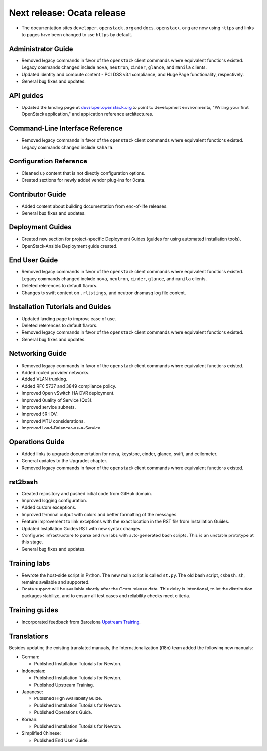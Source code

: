===========================
Next release: Ocata release
===========================

* The documentation sites ``developer.openstack.org`` and
  ``docs.openstack.org`` are now using ``https`` and links to
  pages have been changed to use ``https`` by default.

Administrator Guide
~~~~~~~~~~~~~~~~~~~

* Removed legacy commands in favor of the ``openstack`` client commands where
  equivalent functions existed. Legacy commands changed include ``nova``,
  ``neutron``, ``cinder``, ``glance``, and ``manila`` clients.
* Updated identity and compute content - PCI DSS v3.1 compliance, and Huge
  Page functionality, respectively.
* General bug fixes and updates.

API guides
~~~~~~~~~~

* Updated the landing page at
  `developer.openstack.org <https://developer.openstack.org/>`_ to point to
  development environments, "Writing your first OpenStack application,"
  and application reference architectures.

Command-Line Interface Reference
~~~~~~~~~~~~~~~~~~~~~~~~~~~~~~~~

* Removed legacy commands in favor of the ``openstack`` client commands where
  equivalent functions existed. Legacy commands changed include ``sahara``.

Configuration Reference
~~~~~~~~~~~~~~~~~~~~~~~

* Cleaned up content that is not directly configuration options.
* Created sections for newly added vendor plug-ins for Ocata.

Contributor Guide
~~~~~~~~~~~~~~~~~

* Added content about building documentation from end-of-life releases.
* General bug fixes and updates.

Deployment Guides
~~~~~~~~~~~~~~~~~

* Created new section for project-specific Deployment Guides (guides for
  using automated installation tools).
* OpenStack-Ansible Deployment guide created.

End User Guide
~~~~~~~~~~~~~~

* Removed legacy commands in favor of the ``openstack`` client commands where
  equivalent functions existed. Legacy commands changed include ``nova``,
  ``neutron``, ``cinder``, ``glance``, and ``manila`` clients.
* Deleted references to default flavors.
* Changes to swift content on ``.rlistings``, and  neutron dnsmasq log file
  content.

Installation Tutorials and Guides
~~~~~~~~~~~~~~~~~~~~~~~~~~~~~~~~~

* Updated landing page to improve ease of use.
* Deleted references to default flavors.
* Removed legacy commands in favor of the ``openstack`` client commands where
  equivalent functions existed.
* General bug fixes and updates.

Networking Guide
~~~~~~~~~~~~~~~~

* Removed legacy commands in favor of the ``openstack`` client commands where
  equivalent functions existed.
* Added routed provider networks.
* Added VLAN trunking.
* Added RFC 5737 and 3849 compliance policy.
* Improved Open vSwitch HA DVR deployment.
* Improved Quality of Service (QoS).
* Improved service subnets.
* Improved SR-IOV.
* Improved MTU considerations.
* Improved Load-Balancer-as-a-Service.

Operations Guide
~~~~~~~~~~~~~~~~

* Added links to upgrade documentation for nova, keystone, cinder, glance,
  swift, and ceilometer.
* General updates to the Upgrades chapter.
* Removed legacy commands in favor of the ``openstack`` client commands where
  equivalent functions existed.

rst2bash
~~~~~~~~

* Created repository and pushed initial code from GitHub domain.
* Improved logging configuration.
* Added custom exceptions.
* Improved terminal output with colors and better formatting of the messages.
* Feature improvement to link exceptions with the exact location in the RST
  file from Installation Guides.
* Updated Installation Guides RST with new syntax changes.
* Configured infrastructure to parse and run labs with auto-generated bash
  scripts. This is an unstable prototype at this stage.
* General bug fixes and updates.

Training labs
~~~~~~~~~~~~~

* Rewrote the host-side script in Python. The new main script is called
  ``st.py``. The old bash script, ``osbash.sh``, remains available and
  supported.
* Ocata support will be available shortly after the Ocata release date. This
  delay is intentional, to let the distribution packages stabilize, and to
  ensure all test cases and reliability checks meet criteria.

Training guides
~~~~~~~~~~~~~~~

* Incorporated feedback from Barcelona
  `Upstream Training <https://docs.openstack.org/upstream-training/>`_.

Translations
~~~~~~~~~~~~

Besides updating the existing translated manuals,
the Internationalization (i18n) team added the following new manuals:

* German:

  * Published Installation Tutorials for Newton.

* Indonesian:

  * Published Installation Tutorials for Newton.
  * Published Upstream Training.

* Japanese:

  * Published High Availability Guide.
  * Published Installation Tutorials for Newton.
  * Published Operations Guide.

* Korean:

  * Published Installation Tutorials for Newton.

* Simplified Chinese:

  * Published End User Guide.
